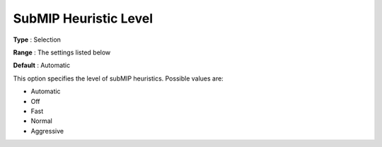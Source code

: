 .. _COPT_MIP_heuristics_-_SubMIP_heuristic_level:


SubMIP Heuristic Level
======================



**Type** :	Selection	

**Range** :	The settings listed below	

**Default** :	Automatic	



This option specifies the level of subMIP heuristics. Possible values are:



*	Automatic
*	Off
*	Fast
*	Normal
*	Aggressive



